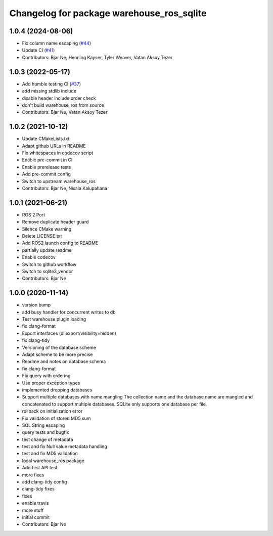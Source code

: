 ^^^^^^^^^^^^^^^^^^^^^^^^^^^^^^^^^^^^^^^^^^
Changelog for package warehouse_ros_sqlite
^^^^^^^^^^^^^^^^^^^^^^^^^^^^^^^^^^^^^^^^^^

1.0.4 (2024-08-06)
------------------
* Fix column name escaping (`#44 <https://github.com/ros-planning/warehouse_ros_sqlite/issues/44>`_)
* Update CI (`#41 <https://github.com/ros-planning/warehouse_ros_sqlite/issues/41>`_)
* Contributors: Bjar Ne, Henning Kayser, Tyler Weaver, Vatan Aksoy Tezer

1.0.3 (2022-05-17)
------------------
* Add humble testing CI (`#37 <https://github.com/ros-planning/warehouse_ros_sqlite/issues/37>`_)
* add missing stdlib include
* disable header include order check
* don't build warehouse_ros from source
* Contributors: Bjar Ne, Vatan Aksoy Tezer

1.0.2 (2021-10-12)
------------------
* Update CMakeLists.txt
* Adapt github URLs in README
* Fix whitespaces in codecov script
* Enable pre-commit in CI
* Enable prerelease tests
* Add pre-commit config
* Switch to upstream warehouse_ros
* Contributors: Bjar Ne, Nisala Kalupahana

1.0.1 (2021-06-21)
---------------------------------
* ROS 2 Port
* Remove duplicate header guard
* Silence CMake warning
* Delete LICENSE.txt
* Add ROS2 launch config to README
* partially update readme
* Enable codecov
* Switch to github workflow
* Switch to sqlite3_vendor
* Contributors: Bjar Ne

1.0.0 (2020-11-14)
------------------
* version bump
* add busy handler for concurrent writes to db
* Test warehouse plugin loading
* fix clang-format
* Export interfaces (dllexport/visibility=hidden)
* fix clang-tidy
* Versioning of the database scheme
* Adapt scheme to be more precise
* Readme and notes on database schema
* fix clang-format
* Fix query with ordering
* Use proper exception types
* implemented dropping databases
* Support multiple databases with name mangling
  The collection name and the database name are mangled and concatenated
  to support multiple databases.
  SQLite only supports one database per file.
* rollback on initialization error
* Fix validation of stored MD5 sum
* SQL String escaping
* query tests and bugfix
* test change of metadata
* test and fix Null value metadata handling
* test and fix MD5 validation
* local warehouse_ros package
* Add first API test
* more fixes
* add clang-tidy config
* clang-tidy fixes
* fixes
* enable travis
* more stuff
* initial commit
* Contributors: Bjar Ne
